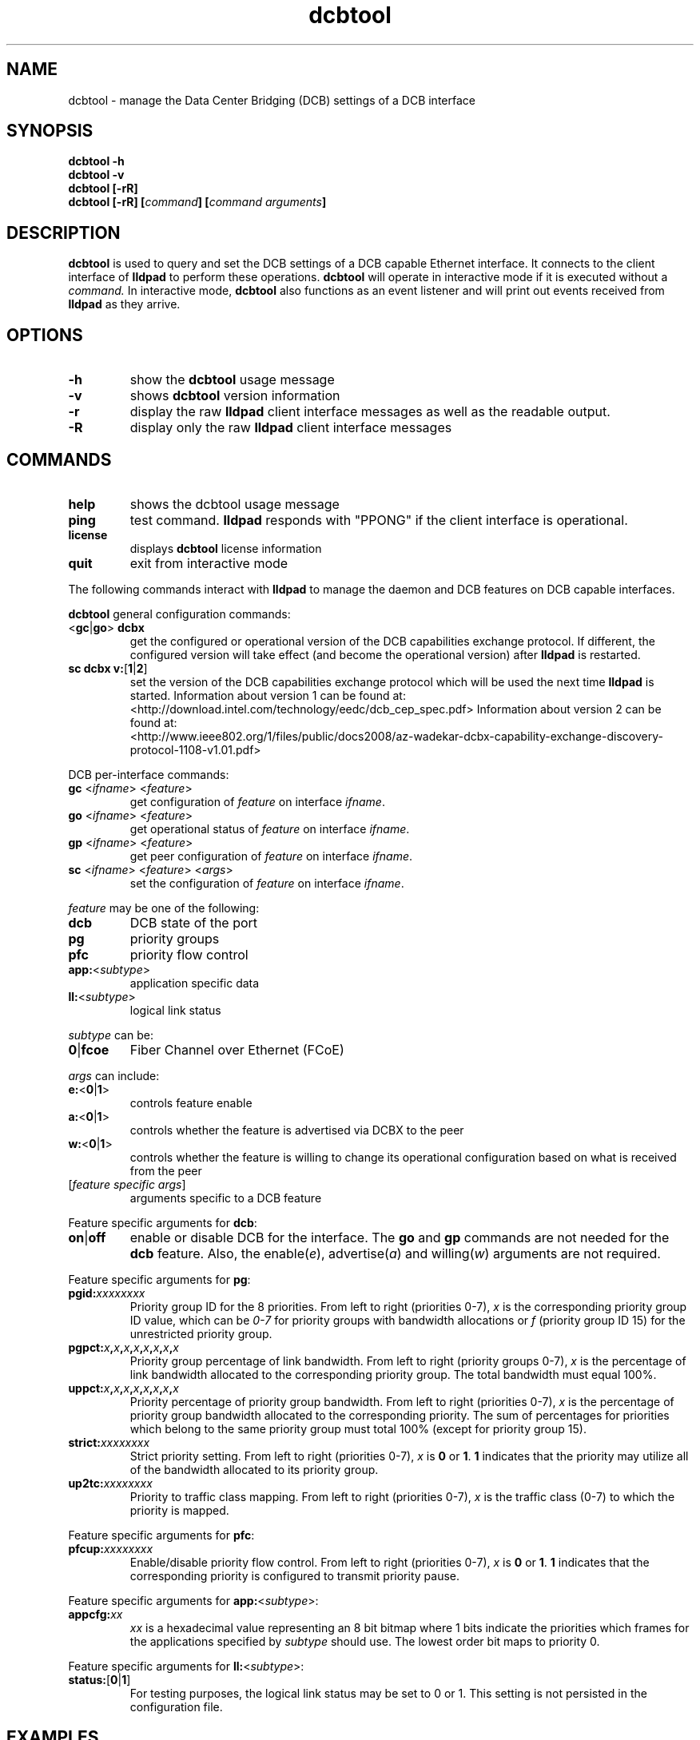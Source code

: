.\" LICENSE
.\"
.\" This software program is released under the terms of a license agreement between you ('Licensee') and Intel.  Do not use or load this software or any associated materials (collectively, the 'Software') until you have carefully read the full terms and conditions of the LICENSE located in this software package.  By loading or using the Software, you agree to the terms of this Agreement.  If you do not agree with the terms of this Agreement, do not install or use the Software.
.\"
.\" * Other names and brands may be claimed as the property of others.
.\"
.TH dcbtool 8 "June 29, 2009"
.SH NAME
dcbtool \- manage the Data Center Bridging (DCB) settings of a DCB interface
.SH SYNOPSIS
.B dcbtool -h
.br
.B dcbtool -v
.br
.B dcbtool [-rR]
.br
.BI "dcbtool [-rR] [" "command" "] [" "command arguments" "]"

.SH DESCRIPTION
.B dcbtool
is used to query and set the DCB settings of a
DCB capable Ethernet interface.  It connects to the client interface
of
.B lldpad
to perform these operations.
.B dcbtool
will operate in interactive mode if it is executed without a 
.I command.
In interactive mode,
.B dcbtool
also functions as an event listener and will print out events
received from
.B lldpad
as they arrive.
.SH OPTIONS
.TP
.B \-h
show the
.B dcbtool
usage message
.TP
.B \-v
shows
.B dcbtool
version information
.TP
.B \-r
display the raw
.B lldpad
client interface messages as well as the readable output.
.TP
.B \-R
display only the raw
.B lldpad
client interface messages
.SH COMMANDS
.TP
.B help 
shows the dcbtool usage message
.TP
.B ping 
test command.
.B lldpad
responds with "PPONG" if the client interface is operational.
.TP
.B license
displays
.B dcbtool
license information
.TP
.B quit
exit from interactive mode

.PP
The following commands interact with
.B lldpad
to manage the daemon and DCB features on DCB capable interfaces.

.B dcbtool
general configuration commands:
.TP
.RB "<" "gc" "|" "go" ">" " dcbx"
get the configured or operational version of the DCB capabilities exchange
protocol.  If different, the configured version will take effect (and become
the operational version) after
.B lldpad
is restarted.
.TP
.BR "sc dcbx v:" "[" "1" "|" "2" "]"
set the version of the DCB capabilities exchange protocol which will be used
the next time
.B lldpad
is started.  Information about version 1 can be found at:
.br
<http://download.intel.com/technology/eedc/dcb_cep_spec.pdf>
Information about version 2 can be found at:
.br
<http://www.ieee802.org/1/files/public/docs2008/az-wadekar-dcbx-capability-exchange-discovery-protocol-1108-v1.01.pdf>
.PP
DCB per-interface commands:
.TP
\fBgc \fR<\fIifname\fR> <\fIfeature\fR>
get configuration of \fIfeature\fR on interface \fIifname\fR.
.TP
\fBgo \fR<\fIifname\fR> <\fIfeature\fR>
get operational status of \fIfeature\fR on interface \fIifname\fR.
.TP
\fBgp \fR<\fIifname\fR> <\fIfeature\fR>
get peer configuration of \fIfeature\fR on interface \fIifname\fR.
.TP
\fBsc \fR<\fIifname\fR> <\fIfeature\fR> <\fIargs\fR>
set the configuration of \fIfeature\fR on interface \fIifname\fR.
.PP
.I feature
may be one of the following:
.TP
.B dcb
DCB state of the port
.TP
.B pg
priority groups
.TP
.B pfc
priority flow control
.TP
\fBapp:\fR<\fIsubtype\fR>
application specific data
.TP
\fBll:\fR<\fIsubtype\fR>
logical link status
.PP
.I subtype
can be:
.TP
.BR "0" "|" "fcoe"
Fiber Channel over Ethernet (FCoE)
.PP
.I args
can include:
.TP
.BR "e:" "<" "0" "|" "1" ">"
controls feature enable
.TP
.BR "a:" "<" "0" "|" "1" ">"
controls whether the feature is advertised via DCBX to the peer
.TP
.BR "w:" "<" "0" "|" "1" ">"
controls whether the feature is willing to change its operational
configuration based on what is received from the peer
.TP
.RI "[" "feature specific args" "]"
arguments specific to a DCB feature

.PP
Feature specific arguments for
.BR "dcb" ":"
.TP
.BR "on" "|" "off"
enable or disable DCB for the interface.  The
.B go
and
.B gp
commands are not needed for the
.B dcb
feature.  Also, the
.RI "enable(" "e" "), advertise(" "a" ") and willing(" "w" ")"
arguments are not required.

.PP
Feature specific arguments for
.BR "pg" ":"
.TP
.BI "pgid:" "xxxxxxxx"
Priority group ID for the 8 priorities.  From left to right
(priorities 0-7),
.I x
is the corresponding priority group ID value, which
can be
.I 0-7
for priority groups with bandwidth allocations or
.I f
(priority group ID 15) for the unrestricted priority group.

.TP
.BI "pgpct:" "x" "," "x" "," "x" "," "x" "," "x" "," "x" "," "x" "," "x"
Priority group percentage of link bandwidth.  From left to right
(priority groups 0-7),
.I x
is the percentage of link bandwidth allocated
to the corresponding priority group.  The total bandwidth must equal 100%.

.TP
.BI "uppct:" "x" "," "x" "," "x" "," "x" "," "x" "," "x" "," "x" "," "x"
Priority percentage of priority group bandwidth.  From left to right
(priorities 0-7),
.I x
is the percentage of priority group bandwidth
allocated to the corresponding priority.  The sum of percentages for
priorities which belong to the same priority group must total 100% (except
for priority group 15).

.TP
.BI "strict:" "xxxxxxxx"
Strict priority setting.  From left to right (priorities 0-7),
.I x
.RB "is " "0" " or " "1" ".  " "1"
indicates that the priority may utilize all of the bandwidth allocated to
its priority group.

.TP
.BI "up2tc:" "xxxxxxxx"
Priority to traffic class mapping.  From left to right (priorities 0-7),
.I x
is the traffic class (0-7) to which the priority is mapped.

.PP
Feature specific arguments for
.BR "pfc" ":"
.TP
.BI "pfcup:" "xxxxxxxx"
Enable/disable priority flow control.  From left to right
(priorities 0-7),
.I x
.RB "is " "0" " or " "1" ".  " "1"
indicates that the corresponding priority is configured to transmit
priority pause.

.PP
Feature specific arguments for \fBapp:\fR<\fIsubtype\fR>:
.TP
.BI "appcfg:" "xx"
.I xx
is a hexadecimal value representing an 8 bit bitmap where
1 bits indicate the priorities which frames for the applications specified by
.I subtype
should use.  The lowest order bit maps to priority 0.

.PP
Feature specific arguments for \fBll:\fR<\fIsubtype\fR>:
.TP
\fBstatus:\fR[\fB0\fR|\fB1\fR]
For testing purposes, the logical link status may be set to 0 or 1.  This
setting is not persisted in the configuration file.

.SH EXAMPLES

.PP
Enable DCB on interface \fIeth2\fR
.PP
.B dcbtool sc eth2 dcb on

.PP
Assign priorites 0-3 to priority group 0, priorites 4-6 to priority group 1 and
priority 7 to the unrestricted priority.  Also, allocate 25% of link
bandwidth to priority group 0 and 75% to group 1.
.PP
.B dcbtool sc eth2 pg pgid:0000111f pgpct:25,75,0,0,0,0,0,0 

.PP
Enable transmit of Priority Flow Control for priority 3 and assign FCoE to
priority 3.
.PP
.B dcbtool sc eth2 pfc pfcup:00010000
.br
.B dcbtool sc eth2 app:0 appcfg:08

.SH COPYRIGHT
dcbtool - DCB configuration utility
.br
Copyright(c) 2007-2010 Intel Corporation.
.BR
Portions of dcbtool are based on:
.IP hostapd-0.5.7
.IP Copyright 
(c) 2004-2008, Jouni Malinen <j@w1.fi>

.SH LICENSE
This program is free software; you can redistribute it and/or modify it
under the terms and conditions of the GNU General Public License,
version 2, as published by the Free Software Foundation.
.LP
This program is distributed in the hope it will be useful, but WITHOUT
ANY WARRANTY; without even the implied warranty of MERCHANTABILITY or
FITNESS FOR A PARTICULAR PURPOSE.  See the GNU General Public License for
more details.
.LP
You should have received a copy of the GNU General Public License along with
this program; if not, write to the Free Software Foundation, Inc.,
51 Franklin St - Fifth Floor, Boston, MA 02110-1301 USA.
.LP
The full GNU General Public License is included in this distribution in
the file called "COPYING".
.SH SUPPORT
Contact Information:
e1000-eedc Mailing List <e1000-eedc@lists.sourceforge.net>
Intel Corporation, 5200 N.E. Elam Young Parkway, Hillsboro, OR 97124-6497

